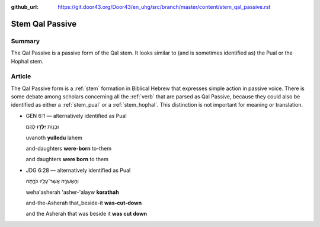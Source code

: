 :github_url: https://git.door43.org/Door43/en_uhg/src/branch/master/content/stem_qal_passive.rst

.. _stem_qal_passive:

Stem Qal Passive
================

Summary
-------

The Qal Passive is a passive form of the Qal stem. It looks similar to
(and is sometimes identified as) the Pual or the Hophal stem.

Article
-------

The Qal Passive form is a
:ref:`stem`
formation in Biblical Hebrew that expresses simple action in passive
voice. There is some debate among scholars concerning all the
:ref:`verb`
that are parsed as Qal Passive, because they could also be identified as
either a
:ref:`stem_pual`
or a
:ref:`stem_hophal`.
This distinction is not important for meaning or translation.

-  GEN 6:1 –– alternatively identified as Pual

   .. raw:: html

      <table border="1" class="docutils">

   .. raw:: html

      <colgroup>

   .. raw:: html

      <col width="100%" />

   .. raw:: html

      </colgroup>

   .. raw:: html

      <tbody valign="top">

   .. raw:: html

      <tr class="row-odd" align="right">

   .. raw:: html

      <td>

   וּבָנ֖וֹת **יֻלְּד֥וּ** לָהֶֽם׃

   .. raw:: html

      </td>

   .. raw:: html

      </tr>

   .. raw:: html

      <tr class="row-even">

   .. raw:: html

      <td>

   uvanoth **yulledu** lahem

   .. raw:: html

      </td>

   .. raw:: html

      </tr>

   .. raw:: html

      <tr class="row-odd">

   .. raw:: html

      <td>

   and-daughters **were-born** to-them

   .. raw:: html

      </td>

   .. raw:: html

      </tr>

   .. raw:: html

      <tr class="row-even">

   .. raw:: html

      <td>

   and daughters **were born** to them

   .. raw:: html

      </td>

   .. raw:: html

      </tr>

   .. raw:: html

      </tbody>

   .. raw:: html

      </table>

-  JDG 6:28 –– alternatively identified as Pual

   .. raw:: html

      <table border="1" class="docutils">

   .. raw:: html

      <colgroup>

   .. raw:: html

      <col width="100%" />

   .. raw:: html

      </colgroup>

   .. raw:: html

      <tbody valign="top">

   .. raw:: html

      <tr class="row-odd" align="right">

   .. raw:: html

      <td>

   וְהָאֲשֵׁרָ֥ה אֲשֶׁר־עָלָ֖יו כֹּרָ֑תָה

   .. raw:: html

      </td>

   .. raw:: html

      </tr>

   .. raw:: html

      <tr class="row-even">

   .. raw:: html

      <td>

   weha'asherah 'asher-'alayw **korathah**

   .. raw:: html

      </td>

   .. raw:: html

      </tr>

   .. raw:: html

      <tr class="row-odd">

   .. raw:: html

      <td>

   and-the-Asherah that\_beside-it **was-cut-down**

   .. raw:: html

      </td>

   .. raw:: html

      </tr>

   .. raw:: html

      <tr class="row-even">

   .. raw:: html

      <td>

   and the Asherah that was beside it **was cut down**

   .. raw:: html

      </td>

   .. raw:: html

      </tr>

   .. raw:: html

      </tbody>

   .. raw:: html

      </table>
